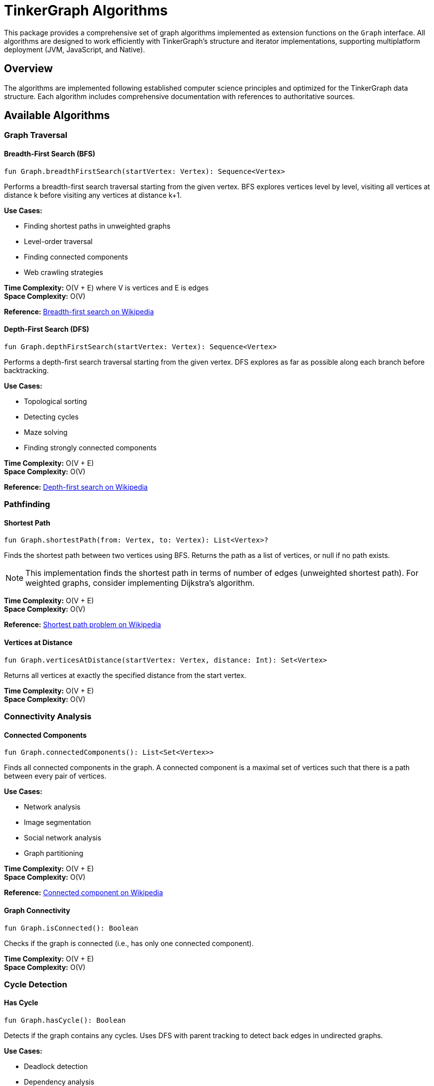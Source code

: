 = TinkerGraph Algorithms

This package provides a comprehensive set of graph algorithms implemented as extension functions on the `Graph` interface. All algorithms are designed to work efficiently with TinkerGraph's structure and iterator implementations, supporting multiplatform deployment (JVM, JavaScript, and Native).

== Overview

The algorithms are implemented following established computer science principles and optimized for the TinkerGraph data structure. Each algorithm includes comprehensive documentation with references to authoritative sources.

== Available Algorithms

=== Graph Traversal

==== Breadth-First Search (BFS)

[source,kotlin]
----
fun Graph.breadthFirstSearch(startVertex: Vertex): Sequence<Vertex>
----

Performs a breadth-first search traversal starting from the given vertex. BFS explores vertices level by level, visiting all vertices at distance k before visiting any vertices at distance k+1.

*Use Cases:*

- Finding shortest paths in unweighted graphs
- Level-order traversal
- Finding connected components
- Web crawling strategies

*Time Complexity:* O(V + E) where V is vertices and E is edges +
*Space Complexity:* O(V)

*Reference:* https://en.wikipedia.org/wiki/Breadth-first_search[Breadth-first search on Wikipedia]

==== Depth-First Search (DFS)

[source,kotlin]
----
fun Graph.depthFirstSearch(startVertex: Vertex): Sequence<Vertex>
----

Performs a depth-first search traversal starting from the given vertex. DFS explores as far as possible along each branch before backtracking.

*Use Cases:*

- Topological sorting
- Detecting cycles
- Maze solving
- Finding strongly connected components

*Time Complexity:* O(V + E) +
*Space Complexity:* O(V)

*Reference:* https://en.wikipedia.org/wiki/Depth-first_search[Depth-first search on Wikipedia]

=== Pathfinding

==== Shortest Path

[source,kotlin]
----
fun Graph.shortestPath(from: Vertex, to: Vertex): List<Vertex>?
----

Finds the shortest path between two vertices using BFS. Returns the path as a list of vertices, or null if no path exists.

NOTE: This implementation finds the shortest path in terms of number of edges (unweighted shortest path). For weighted graphs, consider implementing Dijkstra's algorithm.

*Time Complexity:* O(V + E) +
*Space Complexity:* O(V)

*Reference:* https://en.wikipedia.org/wiki/Shortest_path_problem[Shortest path problem on Wikipedia]

==== Vertices at Distance

[source,kotlin]
----
fun Graph.verticesAtDistance(startVertex: Vertex, distance: Int): Set<Vertex>
----

Returns all vertices at exactly the specified distance from the start vertex.

*Time Complexity:* O(V + E) +
*Space Complexity:* O(V)

=== Connectivity Analysis

==== Connected Components

[source,kotlin]
----
fun Graph.connectedComponents(): List<Set<Vertex>>
----

Finds all connected components in the graph. A connected component is a maximal set of vertices such that there is a path between every pair of vertices.

*Use Cases:*

- Network analysis
- Image segmentation
- Social network analysis
- Graph partitioning

*Time Complexity:* O(V + E) +
*Space Complexity:* O(V)

*Reference:* https://en.wikipedia.org/wiki/Connected_component[Connected component on Wikipedia]

==== Graph Connectivity

[source,kotlin]
----
fun Graph.isConnected(): Boolean
----

Checks if the graph is connected (i.e., has only one connected component).

*Time Complexity:* O(V + E) +
*Space Complexity:* O(V)

=== Cycle Detection

==== Has Cycle

[source,kotlin]
----
fun Graph.hasCycle(): Boolean
----

Detects if the graph contains any cycles. Uses DFS with parent tracking to detect back edges in undirected graphs.

*Use Cases:*

- Deadlock detection
- Dependency analysis
- Circuit detection
- Scheduling problems

*Time Complexity:* O(V + E) +
*Space Complexity:* O(V)

*Reference:* https://en.wikipedia.org/wiki/Cycle_(graph_theory)[Cycle detection on Wikipedia]

=== Graph Metrics

==== Graph Diameter

[source,kotlin]
----
fun Graph.diameter(): Int
----

Calculates the diameter of the graph (longest shortest path between any two vertices). Returns -1 if the graph is not connected.

WARNING: This operation can be expensive for large graphs as it requires computing shortest paths between all pairs of vertices.

*Use Cases:*

- Network analysis
- Graph characterization
- Performance metrics

*Time Complexity:* O(V³) for dense graphs, O(V² + VE) for sparse graphs +
*Space Complexity:* O(V)

*Reference:* https://en.wikipedia.org/wiki/Distance_(graph_theory)[Distance in graphs on Wikipedia]

== Usage Examples

=== Basic Traversal

[source,kotlin]
----
val graph = TinkerGraph.open()
val v1 = graph.addVertex("name", "Alice")
val v2 = graph.addVertex("name", "Bob")
val v3 = graph.addVertex("name", "Charlie")

v1.addEdge("knows", v2)
v2.addEdge("knows", v3)

// BFS traversal
val bfsResult = graph.breadthFirstSearch(v1).toList()
// Result: [Alice, Bob, Charlie]

// Find shortest path
val path = graph.shortestPath(v1, v3)
// Result: [Alice, Bob, Charlie]
----

=== Connectivity Analysis

[source,kotlin]
----
// Check if graph is connected
val connected = graph.isConnected()

// Find all connected components
val components = graph.connectedComponents()
components.forEach { component ->
    println("Component with ${component.size} vertices")
}
----

=== Cycle Detection

[source,kotlin]
----
// Add a cycle
v3.addEdge("knows", v1)

// Check for cycles
val hasCycle = graph.hasCycle() // true
----

== Implementation Notes

=== Performance Considerations

. *Memory Usage*: All algorithms use O(V) additional space for tracking visited vertices
. *Iterator Efficiency*: Leverages TinkerGraph's optimized iterator implementations
. *Lazy Evaluation*: BFS and DFS return sequences for memory-efficient processing
. *Multiplatform*: All algorithms work across JVM, JavaScript, and Native platforms

=== Graph Type Assumptions

The algorithms assume undirected graphs when using `Direction.BOTH`. For directed graph algorithms:

- Use `Direction.OUT` for outgoing edges only
- Use `Direction.IN` for incoming edges only
- Modify the algorithms as needed for directed graph semantics

=== Error Handling

- Algorithms handle empty graphs gracefully
- Invalid parameters (e.g., negative distances) return appropriate defaults
- Null vertices are handled according to TinkerGraph conventions

== Future Enhancements

Potential additions to this algorithm suite:

. *Weighted Graph Algorithms*
   - Dijkstra's shortest path
   - Bellman-Ford algorithm
   - Minimum spanning tree (Kruskal's, Prim's)

. *Advanced Graph Algorithms*
   - Strongly connected components
   - Topological sorting
   - Maximum flow algorithms
   - Graph coloring

. *Centrality Measures*
   - Betweenness centrality
   - Closeness centrality
   - PageRank algorithm

. *Community Detection*
   - Modularity optimization
   - Label propagation
   - Louvain method

== Testing

All algorithms include comprehensive test coverage with:

- Edge cases (empty graphs, single vertices)
- Various graph topologies (trees, cycles, disconnected graphs)
- Performance verification
- Correctness validation against known results

See `GraphAlgorithmsTest.kt` for detailed test cases and usage examples.
